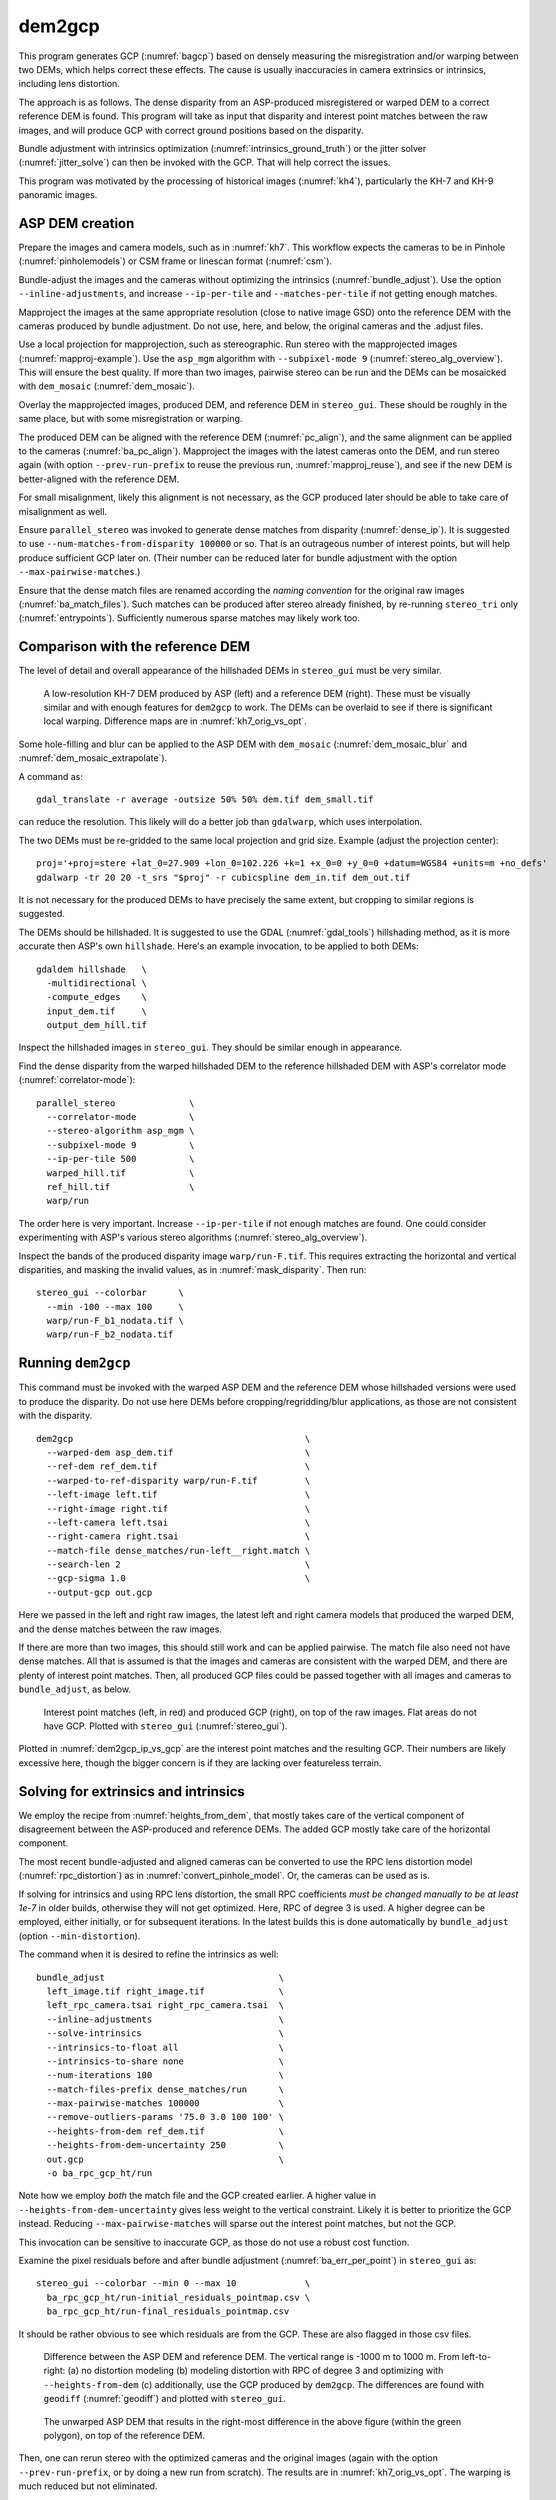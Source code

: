 .. _dem2gcp:

dem2gcp
-------

This program generates GCP (:numref:`bagcp`) based on densely measuring the
misregistration and/or warping between two DEMs, which helps correct these
effects. The cause is usually inaccuracies in camera extrinsics or intrinsics,
including lens distortion.

The approach is as follows. The dense disparity from an ASP-produced
misregistered or warped DEM to a correct reference DEM is found. This program
will take as input that disparity and interest point matches between the raw
images, and will produce GCP with correct ground positions based on the
disparity. 

Bundle adjustment with intrinsics optimization
(:numref:`intrinsics_ground_truth`) or the jitter solver
(:numref:`jitter_solve`) can then be invoked with the GCP. That will help
correct the issues.

This program was motivated by the processing of historical images 
(:numref:`kh4`), particularly the KH-7 and KH-9 panoramic images.
 
ASP DEM creation
~~~~~~~~~~~~~~~~

Prepare the images and camera models, such as in :numref:`kh7`. This workflow
expects the cameras to be in Pinhole (:numref:`pinholemodels`) or CSM frame or
linescan format (:numref:`csm`).

Bundle-adjust the images and the cameras without optimizing the intrinsics
(:numref:`bundle_adjust`). Use the option ``--inline-adjustments``, and
increase ``--ip-per-tile`` and ``--matches-per-tile`` if not getting enough 
matches. 

Mapproject the images at the same appropriate resolution (close to native image
GSD) onto the reference DEM with the cameras produced by bundle adjustment. Do
not use, here, and below, the original cameras and the .adjust files.

Use a local projection for mapprojection, such as stereographic. Run stereo with
the mapprojected images (:numref:`mapproj-example`). Use the ``asp_mgm``
algorithm with ``--subpixel-mode 9`` (:numref:`stereo_alg_overview`). This will
ensure the best quality. If more than two images, pairwise stereo can be run and
the DEMs can be mosaicked with ``dem_mosaic`` (:numref:`dem_mosaic`).

Overlay the mapprojected images, produced DEM, and reference DEM in
``stereo_gui``. These should be roughly in the same place, but with some
misregistration or warping.

The produced DEM can be aligned with the reference DEM (:numref:`pc_align`), and
the same alignment can be applied to the cameras (:numref:`ba_pc_align`).
Mapproject the images with the latest cameras onto the DEM, and run stereo again
(with option ``--prev-run-prefix`` to reuse the previous run,
:numref:`mapproj_reuse`), and see if the new DEM is better-aligned with the
reference DEM. 

For small misalignment, likely this alignment is not necessary, as the GCP
produced later should be able to take care of misalignment as well.
 
Ensure ``parallel_stereo`` was invoked to generate dense matches from disparity
(:numref:`dense_ip`). It is suggested to use ``--num-matches-from-disparity
100000`` or so. That is an outrageous number of interest points, but will
help produce sufficient GCP later on. (Their number can be reduced later 
for bundle adjustment with the option ``--max-pairwise-matches``.)

Ensure that the dense match files are renamed according the *naming convention* for
the original raw images (:numref:`ba_match_files`). Such matches can be produced
after stereo already finished, by re-running ``stereo_tri`` only
(:numref:`entrypoints`). Sufficiently numerous sparse matches may likely work too.

Comparison with the reference DEM
~~~~~~~~~~~~~~~~~~~~~~~~~~~~~~~~~

The level of detail and overall appearance of the hillshaded DEMs in ``stereo_gui``
must be very similar. 

.. figure:: ../images/kh7_dem_vs_ref.png
   :name: kh7_dm_vs_ref
   
   A low-resolution KH-7 DEM produced by ASP (left) and a reference DEM (right).
   These must be visually similar and with enough features for ``dem2gcp`` to work.
   The DEMs can be overlaid to see if there is significant local warping. Difference
   maps are in :numref:`kh7_orig_vs_opt`.

Some hole-filling and blur can be applied to the ASP DEM with ``dem_mosaic``
(:numref:`dem_mosaic_blur` and :numref:`dem_mosaic_extrapolate`).

A command as::

    gdal_translate -r average -outsize 50% 50% dem.tif dem_small.tif
    
can reduce the resolution. This likely will do a better job than ``gdalwarp``,
which uses interpolation. 

The two DEMs must be re-gridded to the same local projection and grid size.
Example (adjust the projection center)::

   proj='+proj=stere +lat_0=27.909 +lon_0=102.226 +k=1 +x_0=0 +y_0=0 +datum=WGS84 +units=m +no_defs'
   gdalwarp -tr 20 20 -t_srs "$proj" -r cubicspline dem_in.tif dem_out.tif

It is not necessary for the produced DEMs to have precisely the same extent, but
cropping to similar regions is suggested. 

The DEMs should be hillshaded. It is suggested to use the GDAL (:numref:`gdal_tools`)
hillshading method, as it is more accurate then ASP's own ``hillshade``. Here's an
example invocation, to be applied to both DEMs::

    gdaldem hillshade   \
      -multidirectional \
      -compute_edges    \
      input_dem.tif     \
      output_dem_hill.tif

Inspect the hillshaded images in ``stereo_gui``. They should be similar enough
in appearance.

Find the dense disparity from the warped hillshaded DEM to the reference
hillshaded DEM with ASP's correlator mode (:numref:`correlator-mode`)::

  parallel_stereo              \
    --correlator-mode          \
    --stereo-algorithm asp_mgm \
    --subpixel-mode 9          \
    --ip-per-tile 500          \
    warped_hill.tif            \
    ref_hill.tif               \
    warp/run

The order here is very important. Increase ``--ip-per-tile`` if not enough
matches are found. One could consider experimenting with ASP's various stereo
algorithms (:numref:`stereo_alg_overview`).

Inspect the bands of the produced disparity image ``warp/run-F.tif``. This
requires extracting the horizontal and vertical disparities, and masking the
invalid values, as in :numref:`mask_disparity`. Then run::

    stereo_gui --colorbar      \
      --min -100 --max 100     \
      warp/run-F_b1_nodata.tif \
      warp/run-F_b2_nodata.tif

Running ``dem2gcp``
~~~~~~~~~~~~~~~~~~~

This command must be invoked with the warped ASP DEM and the reference DEM whose
hillshaded versions were used to produce the disparity. Do not use here DEMs
before cropping/regridding/blur applications, as those are not consistent with
the disparity.

:: 

    dem2gcp                                            \
      --warped-dem asp_dem.tif                         \
      --ref-dem ref_dem.tif                            \
      --warped-to-ref-disparity warp/run-F.tif         \
      --left-image left.tif                            \
      --right-image right.tif                          \
      --left-camera left.tsai                          \
      --right-camera right.tsai                        \
      --match-file dense_matches/run-left__right.match \
      --search-len 2                                   \
      --gcp-sigma 1.0                                  \
      --output-gcp out.gcp
      
Here we passed in the left and right raw images, the latest left and right
camera models that produced the warped DEM, and the dense matches between the
raw images. 

If there are more than two images, this should still work and can be applied
pairwise. The match file also need not have dense matches. All that is assumed
is that the images and cameras are consistent with the warped DEM, and there are
plenty of interest point matches. Then, all produced GCP files could be passed together
with all images and cameras to ``bundle_adjust``, as below.


.. figure:: ../images/dem2gcp_ip_vs_gcp.png
   :name: dem2gcp_ip_vs_gcp
   
   Interest point matches (left, in red) and produced GCP (right), on top of the raw images.
   Flat areas do not have GCP. Plotted with ``stereo_gui`` (:numref:`stereo_gui`). 

Plotted in :numref:`dem2gcp_ip_vs_gcp` are the interest point matches and the
resulting GCP. Their numbers are likely excessive here, though the bigger concern
is if they are lacking over featureless terrain. 

Solving for extrinsics and intrinsics
~~~~~~~~~~~~~~~~~~~~~~~~~~~~~~~~~~~~~

We employ the recipe from :numref:`heights_from_dem`, that mostly takes care
of the vertical component of disagreement between the ASP-produced and reference
DEMs. The added GCP mostly take care of the horizontal component.

The most recent bundle-adjusted and aligned cameras can be converted to use the
RPC lens distortion model (:numref:`rpc_distortion`) as in
:numref:`convert_pinhole_model`. Or, the cameras can be used as is.

If solving for intrinsics and using RPC lens distortion, the small RPC
coefficients *must be changed manually to be at least 1e-7* in older builds,
otherwise they will not get optimized. Here, RPC of degree 3 is used. A higher
degree can be employed, either initially, or for subsequent iterations. In the
latest builds this is done automatically by ``bundle_adjust`` (option
``--min-distortion``).

The command when it is desired to refine the intrinsics as well::

    bundle_adjust                                 \
      left_image.tif right_image.tif              \
      left_rpc_camera.tsai right_rpc_camera.tsai  \
      --inline-adjustments                        \
      --solve-intrinsics                          \
      --intrinsics-to-float all                   \
      --intrinsics-to-share none                  \
      --num-iterations 100                        \
      --match-files-prefix dense_matches/run      \
      --max-pairwise-matches 100000               \
      --remove-outliers-params '75.0 3.0 100 100' \
      --heights-from-dem ref_dem.tif              \
      --heights-from-dem-uncertainty 250          \
      out.gcp                                     \
      -o ba_rpc_gcp_ht/run
     
Note how we employ *both* the match file and the GCP created earlier. A higher
value in ``--heights-from-dem-uncertainty`` gives less weight to the vertical
constraint. Likely it is better to prioritize the GCP instead. Reducing
``--max-pairwise-matches`` will sparse out the interest point matches, but not
the GCP. 

This invocation can be sensitive to inaccurate GCP, as those do not use a robust
cost function.

Examine the pixel residuals before and after bundle adjustment
(:numref:`ba_err_per_point`) in ``stereo_gui`` as::

  stereo_gui --colorbar --min 0 --max 10             \
    ba_rpc_gcp_ht/run-initial_residuals_pointmap.csv \
    ba_rpc_gcp_ht/run-final_residuals_pointmap.csv

It should be rather obvious to see which residuals are from the GCP. These are
also flagged in those csv files.

.. figure:: ../images/kh7_orig_vs_opt.png
   :name: kh7_orig_vs_opt

   Difference between the ASP DEM and reference DEM. The vertical range is -1000
   m to 1000 m. From left-to-right: (a) no distortion modeling (b) modeling
   distortion with RPC of degree 3 and optimizing with ``--heights-from-dem``
   (c) additionally, use the GCP produced by ``dem2gcp``. The differences are
   found with ``geodiff`` (:numref:`geodiff`) and plotted with ``stereo_gui``.

.. figure:: ../images/kh7_dem.png
   :name: kh7_fig2
   
   The unwarped ASP DEM that results in the right-most difference in the above
   figure (within the green polygon), on top of the reference DEM. 

Then, one can rerun stereo with the optimized cameras and the original images
(again with the option ``--prev-run-prefix``, or by doing a new run from
scratch). The results are in :numref:`kh7_orig_vs_opt`. The warping is much
reduced but not eliminated. 

One could try to use a higher degree for the RPC model, such as 6
(:numref:`ba_rpc_distortion`).

The ideal solution would create proper camera models, which are likely of the
linescan variety.

Command-line options
~~~~~~~~~~~~~~~~~~~~
  
--warped-dem <string (default: "")>
    The DEM file produced by stereo, that may have warping due to unmodeled distortion.
    
--ref-dem <string (default: "")>
    The reference DEM file, which is assumed to be accurate.

--warped-to-ref-disparity <string (default: "")>
    The stereo disparity from the warped DEM to the reference DEM (use the first
    band of the hillshaded DEMs as the inputs for the disparity).

--left-image <string (default: "")>
    The left raw image that produced the warped DEM.
    
--right-image <string (default: "")>
    The right raw image that produced the warped DEM.
    
--left-camera <string (default: "")>
    The left camera that was used for stereo.    
    
--right-camera <string (default: "")>
    The right camera that was used for stereo.
    
--match-file <string (default: "")>
    A match file between the left and right raw images with many dense matches.
    
--search-len <int (default: 2)>
    How many DEM pixels to search around to find a valid DEM disparity (pick the
    closest). This may help with a spotty disparity but should not be overused.

--gcp-sigma <double (default: 1.0)>
    The sigma to use for the GCP points. A smaller value will give to GCP more weight.
    
--output-gcp <string (default: "")>
    The produced GCP file with ground coordinates from the reference DEM.
    
-v, --version
    Display the version of software.

-h, --help
    Display this help message.
